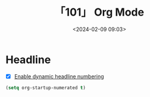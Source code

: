#+title: 「101」 Org Mode
#+date: <2024-02-09 09:03>
#+description: 记录 Org Mode 的配置方式
#+filetags: :emacs:

* Headline
- [X] [[https://orgmode.org/manual/Dynamic-Headline-Numbering.html][Enable dynamic headline numbering]]
#+begin_src lisp
(setq org-startup-numerated t)
#+end_src

